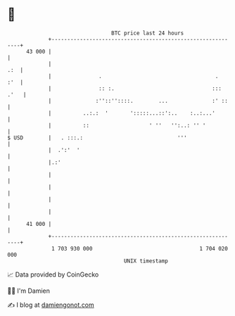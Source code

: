 * 👋

#+begin_example
                                    BTC price last 24 hours                    
                +------------------------------------------------------------+ 
         43 000 |                                                            | 
                |                                                        .:  | 
                |               .                                    .   :'  | 
                |               :: :.                               ::: .'   | 
                |              :''::''::::.        ...              :' ::    | 
                |          ..:.:  '       ':::::...::':..    :..:...'        | 
                |          ::                   ' ''   '':..: '' '           | 
   $ USD        |   . :::.:                              '''                 | 
                |  .':'  '                                                   | 
                |.:'                                                         | 
                |                                                            | 
                |                                                            | 
                |                                                            | 
                |                                                            | 
         41 000 |                                                            | 
                +------------------------------------------------------------+ 
                 1 703 930 000                                  1 704 020 000  
                                        UNIX timestamp                         
#+end_example
📈 Data provided by CoinGecko

🧑‍💻 I'm Damien

✍️ I blog at [[https://www.damiengonot.com][damiengonot.com]]
